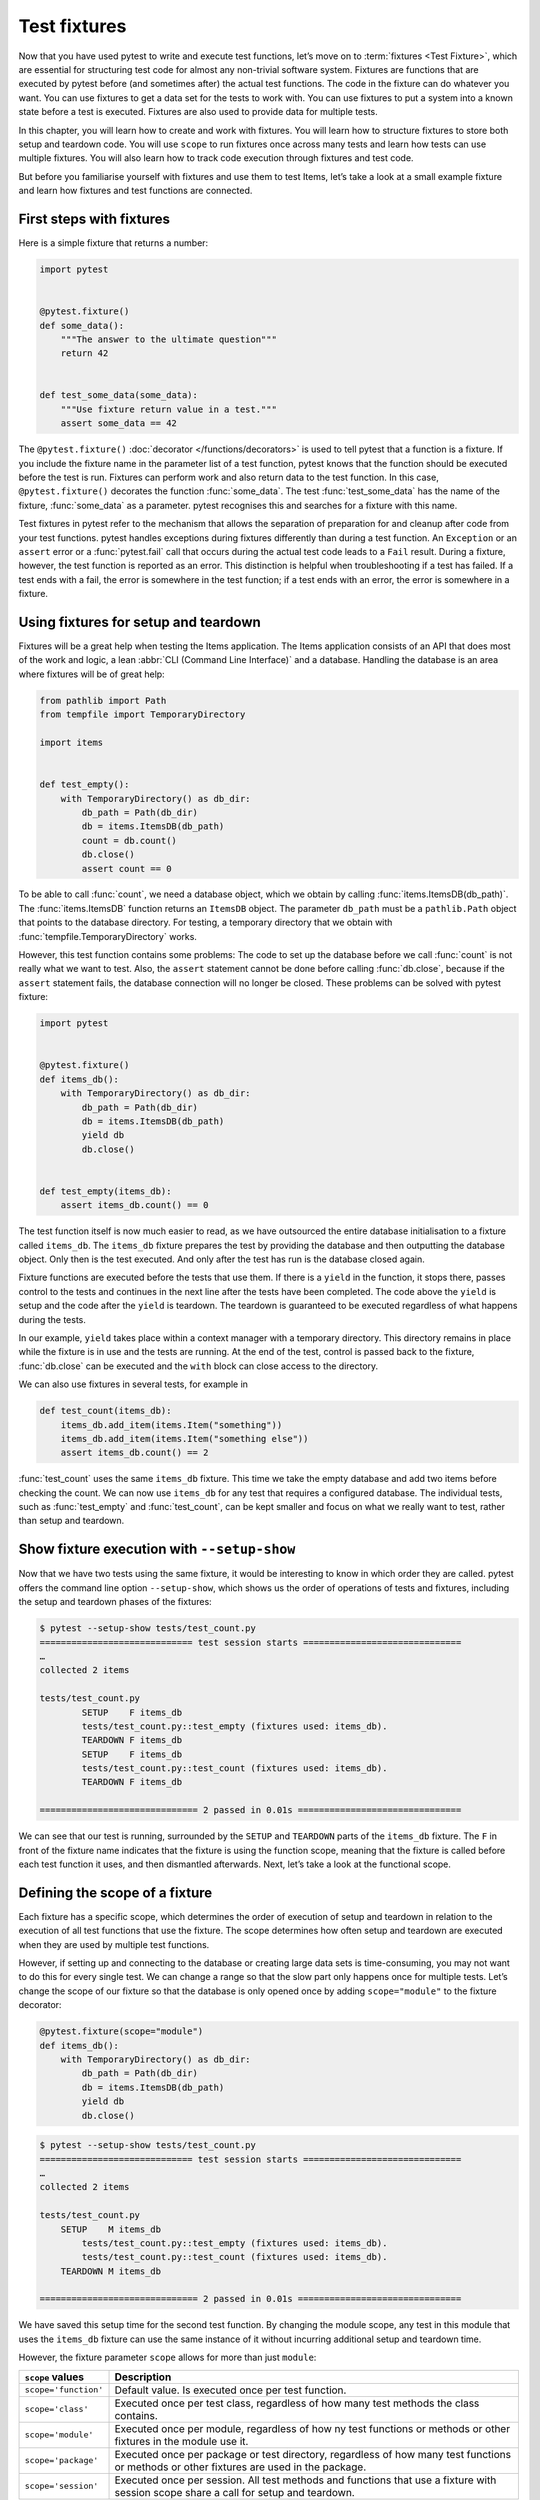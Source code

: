 Test fixtures
=============

Now that you have used pytest to write and execute test functions, let’s move on
to :term:`fixtures <Test Fixture>`, which are essential for structuring test
code for almost any non-trivial software system. Fixtures are functions that are
executed by pytest before (and sometimes after) the actual test functions. The
code in the fixture can do whatever you want. You can use fixtures to get a data
set for the tests to work with. You can use fixtures to put a system into a
known state before a test is executed. Fixtures are also used to provide data
for multiple tests.

In this chapter, you will learn how to create and work with fixtures. You will
learn how to structure fixtures to store both setup and teardown code. You will
use ``scope`` to run fixtures once across many tests and learn how tests can use
multiple fixtures. You will also learn how to track code execution through
fixtures and test code.

But before you familiarise yourself with fixtures and use them to test Items,
let’s take a look at a small example fixture and learn how fixtures and test
functions are connected.

First steps with fixtures
-------------------------

Here is a simple fixture that returns a number:

.. code-block:: python

    import pytest


    @pytest.fixture()
    def some_data():
        """The answer to the ultimate question"""
        return 42


    def test_some_data(some_data):
        """Use fixture return value in a test."""
        assert some_data == 42

The ``@pytest.fixture()`` :doc:`decorator </functions/decorators>` is used to
tell pytest that a function is a fixture. If you include the fixture name in the
parameter list of a test function, pytest knows that the function should be
executed before the test is run. Fixtures can perform work and also return data
to the test function. In this case, ``@pytest.fixture()`` decorates the function
:func:`some_data`. The test :func:`test_some_data` has the name of the fixture,
:func:`some_data` as a parameter. pytest recognises this and searches for a
fixture with this name.

Test fixtures in pytest refer to the mechanism that allows the separation of
preparation for and cleanup after code from your test functions. pytest handles
exceptions during fixtures differently than during a test function. An
``Exception`` or an ``assert`` error or a :func:`pytest.fail` call that occurs
during the actual test code leads to a ``Fail`` result. During a fixture,
however, the test function is reported as an error. This distinction is helpful
when troubleshooting if a test has failed. If a test ends with a fail, the error
is somewhere in the test function; if a test ends with an error, the error is
somewhere in a fixture.

.. _setup-and-teardown-fixtures:

Using fixtures for setup and teardown
-------------------------------------

Fixtures will be a great help when testing the Items application. The Items
application consists of an API that does most of the work and logic, a lean
:abbr:`CLI (Command Line Interface)` and a database. Handling the database is an
area where fixtures will be of great help:

.. code-block:: python

    from pathlib import Path
    from tempfile import TemporaryDirectory

    import items


    def test_empty():
        with TemporaryDirectory() as db_dir:
            db_path = Path(db_dir)
            db = items.ItemsDB(db_path)
            count = db.count()
            db.close()
            assert count == 0

To be able to call :func:`count`, we need a database object, which we obtain by
calling :func:`items.ItemsDB(db_path)`. The :func:`items.ItemsDB` function
returns an ``ItemsDB`` object. The parameter ``db_path`` must be a
``pathlib.Path`` object that points to the database directory. For testing, a
temporary directory that we obtain with :func:`tempfile.TemporaryDirectory`
works.

However, this test function contains some problems: The code to set up the
database before we call :func:`count` is not really what we want to test. Also,
the ``assert`` statement cannot be done before calling :func:`db.close`, because
if the ``assert`` statement fails, the database connection will no longer be
closed. These problems can be solved with pytest fixture:

.. code-block:: python

    import pytest


    @pytest.fixture()
    def items_db():
        with TemporaryDirectory() as db_dir:
            db_path = Path(db_dir)
            db = items.ItemsDB(db_path)
            yield db
            db.close()


    def test_empty(items_db):
        assert items_db.count() == 0

The test function itself is now much easier to read, as we have outsourced the
entire database initialisation to a fixture called ``items_db``. The
``items_db`` fixture prepares the test by providing the database and then
outputting the database object. Only then is the test executed. And only after
the test has run is the database closed again.

Fixture functions are executed before the tests that use them. If there is a
``yield`` in the function, it stops there, passes control to the tests and
continues in the next line after the tests have been completed. The code above
the ``yield`` is setup and the code after the ``yield`` is teardown. The
teardown is guaranteed to be executed regardless of what happens during the
tests.

In our example, ``yield`` takes place within a context manager with a temporary
directory. This directory remains in place while the fixture is in use and the
tests are running. At the end of the test, control is passed back to the
fixture, :func:`db.close` can be executed and the ``with`` block can close
access to the directory.

We can also use fixtures in several tests, for example in

.. code-block:: python

    def test_count(items_db):
        items_db.add_item(items.Item("something"))
        items_db.add_item(items.Item("something else"))
        assert items_db.count() == 2

:func:`test_count` uses the same ``items_db`` fixture. This time we take the
empty database and add two items before checking the count. We can now use
``items_db`` for any test that requires a configured database. The individual
tests, such as :func:`test_empty` and :func:`test_count`, can be kept smaller
and focus on what we really want to test, rather than setup and teardown.

Show fixture execution with ``--setup-show``
--------------------------------------------

Now that we have two tests using the same fixture, it would be interesting to
know in which order they are called. pytest offers the command line option
``--setup-show``, which shows us the order of operations of tests and fixtures,
including the setup and teardown phases of the fixtures:

.. code-block:: pytest

    $ pytest --setup-show tests/test_count.py
    ============================= test session starts ==============================
    …
    collected 2 items

    tests/test_count.py
            SETUP    F items_db
            tests/test_count.py::test_empty (fixtures used: items_db).
            TEARDOWN F items_db
            SETUP    F items_db
            tests/test_count.py::test_count (fixtures used: items_db).
            TEARDOWN F items_db

    ============================== 2 passed in 0.01s ===============================

We can see that our test is running, surrounded by the ``SETUP`` and
``TEARDOWN`` parts of the ``items_db`` fixture. The ``F`` in front of the
fixture name indicates that the fixture is using the function scope, meaning
that the fixture is called before each test function it uses, and then
dismantled afterwards. Next, let’s take a look at the functional scope.

Defining the scope of a fixture
-------------------------------

Each fixture has a specific scope, which determines the order of execution of
setup and teardown in relation to the execution of all test functions that use
the fixture. The scope determines how often setup and teardown are executed when
they are used by multiple test functions.

However, if setting up and connecting to the database or creating large data
sets is time-consuming, you may not want to do this for every single test. We
can change a range so that the slow part only happens once for multiple tests.
Let’s change the scope of our fixture so that the database is only opened once
by adding ``scope="module"`` to the fixture decorator:

.. code-block:: python

    @pytest.fixture(scope="module")
    def items_db():
        with TemporaryDirectory() as db_dir:
            db_path = Path(db_dir)
            db = items.ItemsDB(db_path)
            yield db
            db.close()

.. code-block:: pytest

    $ pytest --setup-show tests/test_count.py
    ============================= test session starts ==============================
    …
    collected 2 items

    tests/test_count.py
        SETUP    M items_db
            tests/test_count.py::test_empty (fixtures used: items_db).
            tests/test_count.py::test_count (fixtures used: items_db).
        TEARDOWN M items_db

    ============================== 2 passed in 0.01s ===============================

We have saved this setup time for the second test function. By changing the
module scope, any test in this module that uses the ``items_db`` fixture can use
the same instance of it without incurring additional setup and teardown time.

However, the fixture parameter ``scope`` allows for more than just ``module``:

+-----------------------+-----------------------------------------------+
| ``scope`` values      | Description                                   |
+=======================+===============================================+
| ``scope='function'``  | Default value. Is executed once per test      |
|                       | function.                                     |
+-----------------------+-----------------------------------------------+
| ``scope='class'``     | Executed once per test class, regardless of   |
|                       | how many test methods the class contains.     |
+-----------------------+-----------------------------------------------+
| ``scope='module'``    | Executed once per module, regardless of how   |
|                       | ny test functions or methods or other         |
|                       | fixtures in the module use it.                |
+-----------------------+-----------------------------------------------+
| ``scope='package'``   | Executed once per package or test directory,  |
|                       | regardless of how many test functions or      |
|                       | methods or other fixtures are used in the     |
|                       | package.                                      |
+-----------------------+-----------------------------------------------+
| ``scope='session'``   | Executed once per session. All test methods   |
|                       | and functions that use a fixture with session |
|                       | scope share a call for setup and teardown.    |
+-----------------------+-----------------------------------------------+

The scope is therefore determined when a fixture is defined and not at the point
at which it is called. The test functions that use a fixture do not control how
often a fixture is set up and dismantled.

For a fixture defined within a test module, the session and package scopes
behave exactly like the module scopes. To be able to use these other scopes, we
need to use a :file:`conftest.py` file.

Sharing fixtures with :file:`conftest.py`
-----------------------------------------

You can insert fixtures into individual test files, but to share fixtures across
multiple test files, you must use a :file:`conftest.py` file either in the same
directory as the test file that uses it or in a parent directory. The
:file:`conftest.py` file is optional. It is considered a local plugin by pytest
and can contain hook functions and fixtures. Let’s start by moving the
``items_db`` fixture from :file:`test_count.py` to a :file:`conftest.py` file in
the same directory:

.. code-block:: python

    from pathlib import Path
    from tempfile import TemporaryDirectory

    import pytest

    import items


    @pytest.fixture(scope="session")
    def items_db():
        """ItemsDB object connected to a temporary database"""
        with TemporaryDirectory() as db_dir:
            db_path = Path(db_dir)
            db = items.ItemsDB(db_path)
            yield db
            db.close()

.. note::
   Fixtures can only depend on other fixtures in the same or a larger area. A
   fixture with a function scope can therefore depend on other fixtures with a
   function scope. A function scope fixture can also depend on ``class``,
   ``module`` and ``session`` scope fixtures, but not vice versa.

.. warning::
   Although :file:`conftest.py` is a Python module, it should not be imported
   from test files. The :file:`conftest.py` file is automatically read by
   pytest, so you do not need to import ``conftest`` anywhere.

Find where fixtures are defined
-------------------------------

We have moved a fixture from the test module to a :file:`conftest.py` file. We
can have :file:`conftest.py` files at really any level of our test directory.
The tests can use any fixture that is in the same test module as a test
function, or in a :file:`conftest.py` file in the same directory, or at any
level of the parent directory up to the root of the tests.

This creates a problem if you can’t remember where a particular fixture is
located and you want to see the source code. With ``pytest --fixtures`` we can
display where the fixtures are defined:

.. code-block:: pytest

    pytest --fixtures
    ============================= test session starts ==============================
    …
    collected 10 items
    cache -- .../_pytest/cacheprovider.py:532
        Return a cache object that can persist state between testing sessions.
    …
    tmp_path_factory [session scope] -- .../_pytest/tmpdir.py:245
        Return a :class:`pytest.TempPathFactory` instance for the test session.

    tmp_path -- .../_pytest/tmpdir.py:260
        Return a temporary directory path object which is unique to each test
        function invocation, created as a sub directory of the base temporary
        directory.


    --------------------- fixtures defined from tests.conftest ---------------------
    items_db [session scope] -- conftest.py:10
        ItemsDB object connected to a temporary database


    ------------------ fixtures defined from tests.test_fixtures -------------------
    some_data -- test_fixtures.py:5
        The answer to the ultimate question


    ============================ no tests ran in 0.00s =============================

pytest shows us a list of all available fixtures that our test can use. This
list contains a number of built-in fixtures, which we will look at in
:doc:`builtin-fixtures`, as well as fixtures provided by :doc:`plugins`. The
fixtures found in :file:`conftest.py` files are at the end of the list. If you
specify a directory, pytest will list the fixtures that are available for tests
in that directory. If you specify the name of a test file, pytest also includes
the fixtures defined in the test modules.

The output of pytest contains

* the first line of the docstring of the fixture; by adding ``-v``, the entire
  docstring is included
* the file and line number in which the fixture is defined
* the path if the fixture is not in the current directory

.. note::
   We have to use ``-v`` for pytest 6.x to get the path and the line numbers.
   Only from pytest 7 onwards will these be added without any further option.

You can also use ``--fixtures-per-test`` to see which fixtures are used by each
test and where the fixtures are defined:

.. code-block:: pytest

    pytest --fixtures-per-test test_count.py::test_empty
    ============================= test session starts ==============================
    …
    collected 1 item

    ------------------------- fixtures used by test_empty --------------------------
    ------------------------------ (test_count.py:5) -------------------------------
    items_db -- conftest.py:10
        ItemsDB object connected to a temporary database

    ============================ no tests ran in 0.00s =============================

In this example, we have specified a single test: ``test_count.py::test_empty``.
However, files or directories can also be specified.

Using multiple fixture levels
-----------------------------

Our test code is still problematic at the moment, as both tests depend on the
database being empty at the beginning. This problem becomes very clear when we
add a third test:

.. code-block:: pytest

    $ pytest test_count.py::test_count2
    ============================= test session starts ==============================
    …
    collected 1 item

    test_count.py .                                                          [100%]

    ============================== 1 passed in 0.00s ===============================

It works when executed individually, but not when executed after
``test_count.py::test_count``:

.. code-block:: pytest

    $ pytest test_count.py
    ============================= test session starts ==============================
    …
    collected 3 items

    test_count.py ..F                                                        [100%]

    =================================== FAILURES ===================================
    _________________________________ test_count2 __________________________________

    items_db = <items.api.ItemsDB object at 0x103d3a390>

        def test_count2(items_db):
            items_db.add_item(items.Item("something different"))
    >       assert items_db.count() == 1
    E       assert 3 == 1
    E        +  where 3 = <bound method ItemsDB.count of <items.api.ItemsDB object at 0x103d3a390>>()
    E        +    where <bound method ItemsDB.count of <items.api.ItemsDB object at 0x103d3a390>> = <items.api.ItemsDB object at 0x103d3a390>.count

    test_count.py:15: AssertionError
    =========================== short test summary info ============================
    FAILED test_count.py::test_count2 - assert 3 == 1
    ========================= 1 failed, 2 passed in 0.03s ==========================

There are three items in the database because the previous test already added
two items before ``test_count2`` was executed. However, tests should not rely on
the order of execution. ``test_count2`` only succeeds if it is executed alone,
but fails if it is executed after ``test_count``.

If we still want to try to work with an open database but start all tests with
zero items in the database, we can do this by adding another fixture in
:file:`conftest.py`:

.. code-block:: python

    @pytest.fixture(scope="session")
    def db():
        """ItemsDB object connected to a temporary database"""
        with TemporaryDirectory() as db_dir:
            db_path = Path(db_dir)
            db_ = items.ItemsDB(db_path)
            yield db_
            db_.close()


    @pytest.fixture(scope="function")
    def items_db(db):
        """ItemsDB object that's empty"""
        db.delete_all()
        return db

I have renamed the old ``items_db`` to ``db`` and moved it to the session area.

The ``items_db`` fixture has ``db`` in its parameter list, which means that it
depends on the ``db`` fixture. In addition, ``items_db`` is
``function``-orientated, which is a narrower scope than ``db``. If fixtures
depend on other fixtures, they can only use fixtures that have the same or a
larger scope.

Let’s see if it works:

.. code-block:: pytest

    $ pytest --setup-show test_count.py
    ============================= test session starts ==============================
    …
    collected 3 items

    test_count.py
    SETUP    S db
            SETUP    F items_db (fixtures used: db)
            test_count.py::test_empty (fixtures used: db, items_db).
            TEARDOWN F items_db
            SETUP    F items_db (fixtures used: db)
            test_count.py::test_count (fixtures used: db, items_db).
            TEARDOWN F items_db
            SETUP    F items_db (fixtures used: db)
            test_count.py::test_count2 (fixtures used: db, items_db).
            TEARDOWN F items_db
    TEARDOWN S db

    ============================== 3 passed in 0.00s ===============================

We see that the setup for ``db`` is done first and has the scope of the session
(from the ``S``). The setup for ``items_db`` happens next and before each test
function call and has the scope of the function (from the ``F``). In addition,
all three tests are passed.

Using fixtures for multiple stages can provide incredible speed advantages and
maintain test order independence.

Using multiple fixtures per test or fixture
-------------------------------------------

Another way to use multiple fixtures is to use more than one in a function or
fixture. For example, we can put some pre-planned items together to test them in
one fixture:

.. code-block:: python

    @pytest.fixture(scope="session")
    def items_list():
        """List of different Item objects"""
        return [
            items.Item("Add Python 3.12 static type improvements", "veit", "todo"),
            items.Item("Add tips for efficient testing", "veit", "wip"),
            items.Item("Update cibuildwheel section", "veit", "done"),
            items.Item("Add backend examples", "veit", "done"),
        ]

Then we can use both ``empty_db`` and ``items_list`` in ``test_add.py``:

.. code-block:: python

    def test_add_list(items_db, items_list):
        expected_count = len(items_list)
        for i in items_list:
            items_db.add_item(i)
        assert items_db.count() == expected_count

And fixtures can also use several other fixtures:

.. code-block:: python

    @pytest.fixture(scope="function")
    def populated_db(items_db, items_list):
        """ItemsDB object populated with 'items_list'"""
        for i in some_items:
            items_db.add_item(i)
        return items_db

The fixture ``populated_db`` must be in the function area, as it uses
``items_db``, which is already in the ``function`` area. If you try to place
``populated_db`` in the ``module`` area or a larger area, pytest will issue an
error. Don't forget that if you don’t specify a range, you will get fixtures in
the ``function`` area. Tests that require a populated database can now simply do
this with

.. code-block:: python

    def populated(populated_db):
        assert populated_db.count() > 0

We have seen how different fixture scopes work and how different scopes can be
used in different fixtures. However, you may need to define a scope at runtime.
This is possible with dynamic scoping.

Set fixture scope dynamically
-----------------------------

Let’s assume we have set up the fixtures as they are now, with ``db`` in the
``session`` scope and ``items_db`` in the ``function`` scope. However, there is
now a risk that the ``items_db`` fixture is empty because it calls
:func:`delete_all`. We therefore want to create a way of setting up the database
completely for each test function by dynamically defining the scope of the
``db`` fixture at runtime. To do this, we first change the scope of ``db`` in
the :file:`conftest.py` file:

.. code-block:: python

    @pytest.fixture(scope=db_scope)
    def db():
        """ItemsDB object connected to a temporary database"""
        with TemporaryDirectory() as db_dir:
            db_path = Path(db_dir)
            db_ = items.ItemsDB(db_path)
            yield db_
            db_.close()

Instead of a specific scope, we have entered a function name: ``db_scope``. Now
we have to write this function:

.. code-block:: python

    def db_scope(fixture_name, config):
        if config.getoption("--fdb", None):
            return "function"
        return "session"

There are many ways in which we can find out which area we should use. In this
case, I decided to use a new command line option ``--fdb``. In order to use this
new option with pytest, we need to write a hook function in the
:file:`conftest.py` file, which I will explain in more detail in :doc:`plugins`:

.. code-block:: python

    def pytest_addoption(parser):
        parser.addoption(
            "--fdb",
            action="store_true",
            default=False,
            help="Create new db for each test",
        )

After all this, the default behaviour is the same as before, with ``db`` in the
``session`` scope:

.. code-block:: pytest

    $ pytest --setup-show test_count.py
    ============================= test session starts ==============================
    …
    collected 3 items

    test_count.py
    SETUP    S db
            SETUP    F items_db (fixtures used: db)
            test_count.py::test_empty (fixtures used: db, items_db).
            TEARDOWN F items_db
            SETUP    F items_db (fixtures used: db)
            test_count.py::test_count (fixtures used: db, items_db).
            TEARDOWN F items_db
            SETUP    F items_db (fixtures used: db)
            test_count.py::test_count2 (fixtures used: db, items_db).
            TEARDOWN F items_db
    TEARDOWN S db

    ============================== 3 passed in 0.00s ===============================

However, if we use the new option, we get a ``db`` fixture in the ``function``
scope:

.. code-block:: pytest

    $ pytest --fdb --setup-show test_count.py
    ============================= test session starts ==============================
    …
    collected 3 items

    test_count.py
            SETUP    F db
            SETUP    F items_db (fixtures used: db)
            test_count.py::test_empty (fixtures used: db, items_db).
            TEARDOWN F items_db
            TEARDOWN F db
            SETUP    F db
            SETUP    F items_db (fixtures used: db)
            test_count.py::test_count (fixtures used: db, items_db).
            TEARDOWN F items_db
            TEARDOWN F db
            SETUP    F db
            SETUP    F items_db (fixtures used: db)
            test_count.py::test_count2 (fixtures used: db, items_db).
            TEARDOWN F items_db
            TEARDOWN F db

    ============================== 3 passed in 0.00s ===============================

The database is now set up before each test function and then dismantled again.

``autouse`` for fixtures that are always used
---------------------------------------------

Previously, all fixtures used by tests were named by the tests or another
fixture in a parameter list. However, you can use ``autouse=True`` to always run
a fixture. This is good for code that needs to run at specific times, but tests
are not really dependent on a system state or data from the fixture, for
example:

.. code-block::

    import os


    @pytest.fixture(autouse=True, scope="session")
    def setup_test_env():
        found = os.environ.get("APP_ENV", "")
        os.environ["APP_ENV"] = "TESTING"
        yield
        os.environ["APP_ENV"] = found

.. code-block:: pytest

    pytest --setup-show test_count.py
    ============================= test session starts ==============================
    …
    collected 3 items

    test_count.py
    SETUP    S setup_test_env
    SETUP    S db
            SETUP    F items_db (fixtures used: db)
            test_count.py::test_empty (fixtures used: db, items_db, setup_test_env).
            TEARDOWN F items_db
            SETUP    F items_db (fixtures used: db)
            test_count.py::test_count (fixtures used: db, items_db, setup_test_env).
            TEARDOWN F items_db
            SETUP    F items_db (fixtures used: db)
            test_count.py::test_count2 (fixtures used: db, items_db, setup_test_env).
            TEARDOWN F items_db
    TEARDOWN S db
    TEARDOWN S setup_test_env

    ============================== 3 passed in 0.00s ===============================

.. tip::
   The ``autouse`` feature should be the exception rather than the rule. Opt for
   named fixtures unless you have a really good reason not to do so.

Rename fixtures
---------------

The name of a fixture listed in the parameter list of tests and other fixtures
that use this fixture is normally the same as the function name of the fixture.
However, Pytest allows you to rename fixtures with the ``name`` parameter to
``@pytest.fixture()``:

.. code-block:: python

    import pytest


    from items import cli


    @pytest.fixture(scope="session", name="db")
    def _db():
        """The db object"""
        yield db()


    def test_empty(db):
        assert items_db.count() == 0

One case in which renaming can be useful is if the most obvious fixture name
already exists as a variable or function name.
